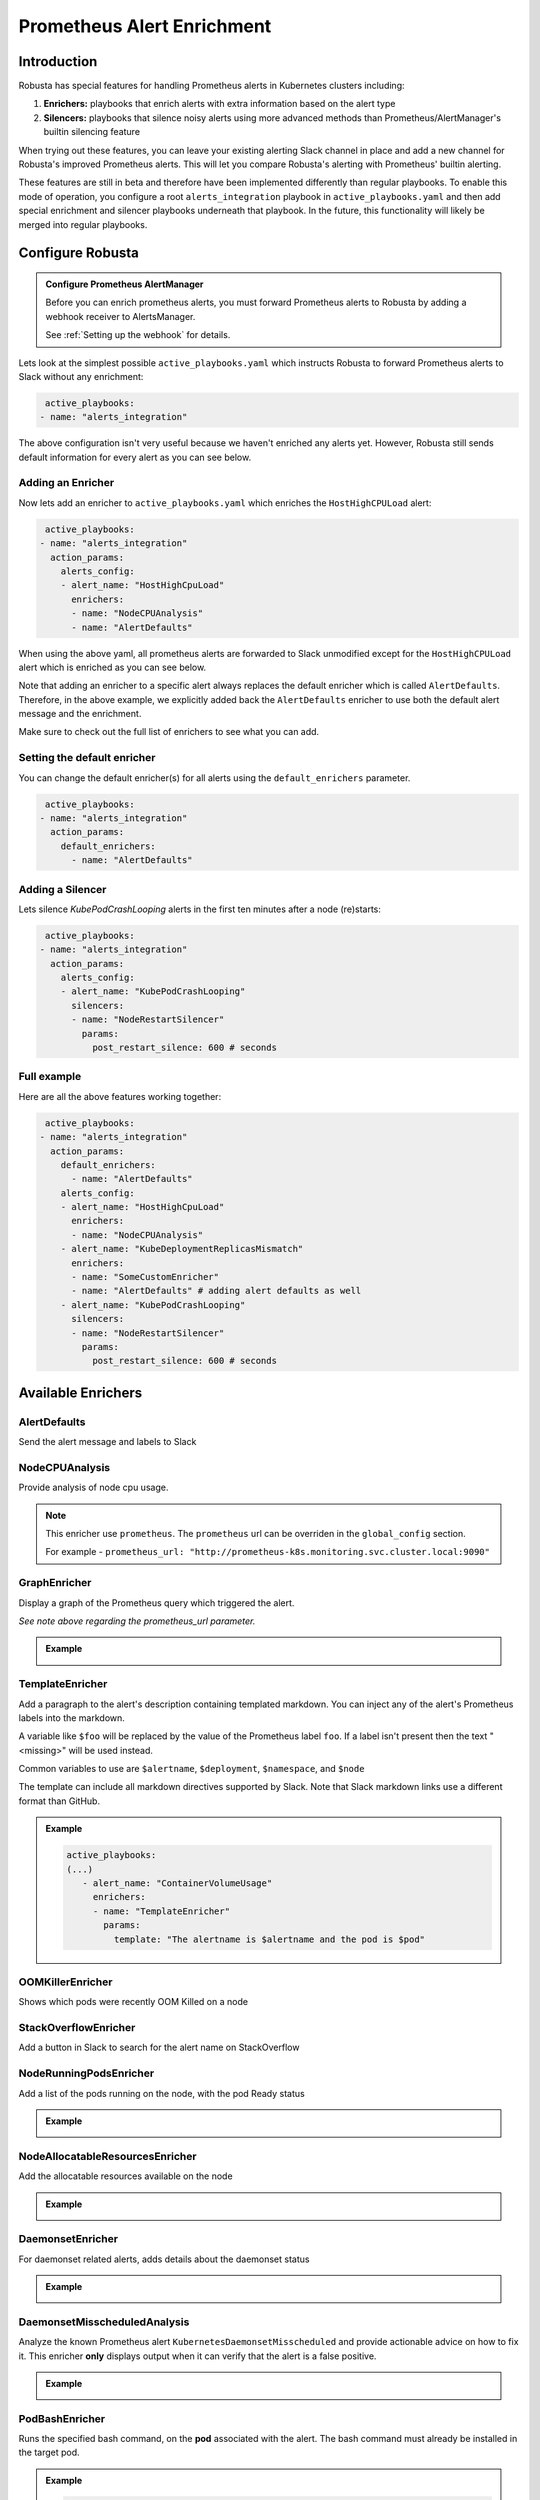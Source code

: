 .. _prometheus-alert-enrichment:

Prometheus Alert Enrichment
##################################

Introduction
--------------
Robusta has special features for handling Prometheus alerts in Kubernetes clusters including:

1. **Enrichers:** playbooks that enrich alerts with extra information based on the alert type
2. **Silencers:** playbooks that silence noisy alerts using more advanced methods than Prometheus/AlertManager's builtin silencing feature

When trying out these features, you can leave your existing alerting Slack channel in place and add a new channel for Robusta's improved Prometheus alerts.
This will let you compare Robusta's alerting with Prometheus' builtin alerting.

These features are still in beta and therefore have been implemented differently than regular playbooks. To enable this mode
of operation, you configure a root ``alerts_integration`` playbook in ``active_playbooks.yaml`` and then add special enrichment
and silencer playbooks underneath that playbook. In the future, this functionality will likely be merged into regular playbooks.

Configure Robusta
---------------------------------

.. admonition:: Configure Prometheus AlertManager

    Before you can enrich prometheus alerts, you must forward Prometheus alerts to Robusta by adding a webhook receiver to AlertsManager.

    See :ref:`Setting up the webhook` for details.


Lets look at the simplest possible ``active_playbooks.yaml`` which instructs Robusta to forward Prometheus alerts to Slack without any enrichment:

.. code-block:: yaml

   active_playbooks:
  - name: "alerts_integration"

The above configuration isn't very useful because we haven't enriched any alerts yet.
However, Robusta still sends default information for every alert as you can see below.

.. image:: /images/default-slack-enrichment.png
  :width: 30 %
  :align: center

Adding an Enricher
^^^^^^^^^^^^^^^^^^^^^^^^^^^^^^^^^^^^
Now lets add an enricher to ``active_playbooks.yaml`` which enriches the ``HostHighCPULoad`` alert:

.. code-block:: yaml

   active_playbooks:
  - name: "alerts_integration"
    action_params:
      alerts_config:
      - alert_name: "HostHighCpuLoad"
        enrichers:
        - name: "NodeCPUAnalysis"
        - name: "AlertDefaults"


When using the above yaml, all prometheus alerts are forwarded to Slack unmodified except for the ``HostHighCPULoad``
alert which is enriched as you can see below.

Note that adding an enricher to a specific alert always replaces the default enricher which is called ``AlertDefaults``.
Therefore, in the above example, we explicitly added back the ``AlertDefaults`` enricher to use both the default alert message and the enrichment.

.. image:: /images/node-cpu-alerts-enrichment.png
  :width: 30 %
  :alt: Analysis of node cpu usage, breakdown by pods
.. image:: /images/node-cpu-treemap.svg
    :width: 30 %
.. image:: /images/node-cpu-usage-vs-request.svg
    :width: 30 %

Make sure to check out the full list of enrichers to see what you can add.

Setting the default enricher
^^^^^^^^^^^^^^^^^^^^^^^^^^^^^^^^^^^^

You can change the default enricher(s) for all alerts using the ``default_enrichers`` parameter.

.. code-block:: yaml

   active_playbooks:
  - name: "alerts_integration"
    action_params:
      default_enrichers:
        - name: "AlertDefaults"

Adding a Silencer
^^^^^^^^^^^^^^^^^^^^^^^^^^^^^^^^^^^^
Lets silence `KubePodCrashLooping` alerts in the first ten minutes after a node (re)starts:

.. code-block:: yaml

   active_playbooks:
  - name: "alerts_integration"
    action_params:
      alerts_config:
      - alert_name: "KubePodCrashLooping"
        silencers:
        - name: "NodeRestartSilencer"
          params:
            post_restart_silence: 600 # seconds

Full example
^^^^^^^^^^^^^^^^^^^^^^^^^^^^^^^^^^^^
Here are all the above features working together:

.. code-block:: yaml

   active_playbooks:
  - name: "alerts_integration"
    action_params:
      default_enrichers:
        - name: "AlertDefaults"
      alerts_config:
      - alert_name: "HostHighCpuLoad"
        enrichers:
        - name: "NodeCPUAnalysis"
      - alert_name: "KubeDeploymentReplicasMismatch"
        enrichers:
        - name: "SomeCustomEnricher"
        - name: "AlertDefaults" # adding alert defaults as well
      - alert_name: "KubePodCrashLooping"
        silencers:
        - name: "NodeRestartSilencer"
          params:
            post_restart_silence: 600 # seconds

Available Enrichers
-----------------------

AlertDefaults
^^^^^^^^^^^^^^^^
Send the alert message and labels to Slack

NodeCPUAnalysis
^^^^^^^^^^^^^^^^^^^^^
Provide analysis of node cpu usage.

.. note::
    This enricher use ``prometheus``. The ``prometheus`` url can be overriden in the ``global_config`` section.

    For example - ``prometheus_url: "http://prometheus-k8s.monitoring.svc.cluster.local:9090"``

GraphEnricher
^^^^^^^^^^^^^^^^^^^^^
Display a graph of the Prometheus query which triggered the alert.

`See note above regarding the prometheus_url parameter.`

.. admonition:: Example

    .. image:: /images/graph-enricher.png
      :width: 50 %
      :align: center

TemplateEnricher
^^^^^^^^^^^^^^^^^^^^^
Add a paragraph to the alert's description containing templated markdown. You can inject any of the alert's Prometheus labels into the markdown.

A variable like ``$foo`` will be replaced by the value of the Prometheus label ``foo``. If a label isn't present then the text "<missing>" will be used instead.

Common variables to use are ``$alertname``, ``$deployment``, ``$namespace``, and ``$node``

The template can include all markdown directives supported by Slack. Note that Slack markdown links use a different format than GitHub.

.. admonition:: Example

    .. code-block:: yaml

       active_playbooks:
       (...)
          - alert_name: "ContainerVolumeUsage"
            enrichers:
            - name: "TemplateEnricher"
              params:
                template: "The alertname is $alertname and the pod is $pod"

OOMKillerEnricher
^^^^^^^^^^^^^^^^^^^^^
Shows which pods were recently OOM Killed on a node

StackOverflowEnricher
^^^^^^^^^^^^^^^^^^^^^^^^^^^^^^
Add a button in Slack to search for the alert name on StackOverflow

NodeRunningPodsEnricher
^^^^^^^^^^^^^^^^^^^^^^^^^^^^^^
Add a list of the pods running on the node, with the pod Ready status

.. admonition:: Example

    .. image:: /images/node-running-pods.png
      :width: 80 %
      :align: center

NodeAllocatableResourcesEnricher
^^^^^^^^^^^^^^^^^^^^^^^^^^^^^^^^^^^^^
Add the allocatable resources available on the node

.. admonition:: Example

    .. image:: /images/node-allocatable-resources.png
      :width: 80 %
      :align: center

DaemonsetEnricher
^^^^^^^^^^^^^^^^^^^^^^^^^^^^^^^^^^^^^
For daemonset related alerts, adds details about the daemonset status

.. admonition:: Example

    .. image:: /images/daemonset-enricher.png
      :width: 80 %
      :align: center

DaemonsetMisscheduledAnalysis
^^^^^^^^^^^^^^^^^^^^^^^^^^^^^^^^^^^^^
Analyze the known Prometheus alert ``KubernetesDaemonsetMisscheduled`` and provide actionable advice on how to fix it.
This enricher **only** displays output when it can verify that the alert is a false positive.

.. admonition:: Example

    .. image:: /images/daemonset-misscheduled.png

PodBashEnricher
^^^^^^^^^^^^^^^^^^^^^^^^^^^^^^^^^^^^^
Runs the specified bash command, on the **pod** associated with the alert. The bash command must already be installed in the target pod.

.. admonition:: Example

    .. code-block:: yaml

       active_playbooks:
       (...)
          - alert_name: "ContainerVolumeUsage"
            enrichers:
            - name: "PodBashEnricher"
              params:
                bash_command: "df -h"

    .. image:: /images/disk-usage.png
      :width: 80 %
      :align: center

NodeBashEnricher
^^^^^^^^^^^^^^^^^^^^^^^^^^^^^^^^^^^^^
Runs the specified bash command, on the **node** associated with the alert

.. admonition:: Example

    .. code-block:: yaml

       active_playbooks:
       (...)
          - alert_name: "HostOutOfDiskSpace"
            enrichers:
            - name: "NodeBashEnricher"
              params:
                bash_command: "df -h"


DeploymentStatusEnricher
^^^^^^^^^^^^^^^^^^^^^^^^^^^^^^^^^^^^^
Adds deployment condition statuses

.. admonition:: Example

    .. code-block:: yaml

       active_playbooks:
       (...)
          - alert_name: "KubernetesDeploymentReplicasMismatch"
            enrichers:
            - name: "DeploymentStatusEnricher"

    .. image:: /images/deployment-status-details.png
      :width: 100 %
      :align: center

Available Silencers
-----------------------

NodeRestartSilencer
^^^^^^^^^^^^^^^^^^^^^^^^^
After a node is restarted, silence alerts for pods running on it.

.. admonition:: Parameters

    **post_restart_silence**: length of the silencing period in seconds; defaults to 300


DaemonsetMisscheduledSmartSilencer
^^^^^^^^^^^^^^^^^^^^^^^^^^^^^^^^^^^^^^^
Silence the Prometheus alert ``KubernetesDaemonsetMisscheduled`` under conditions matching a known false alarm

